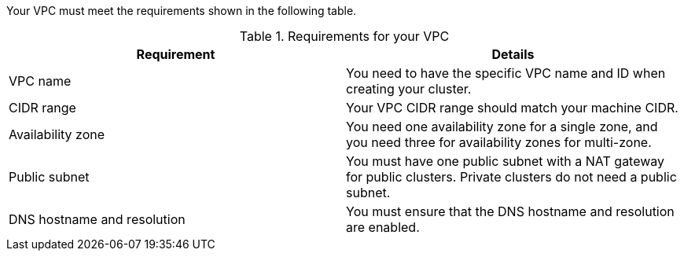 //Included in:
// * modules/rosa-hcp-vpc-manual.adoc
// * rosa_planning/rosa-cloud-expert-prereq-checklist.adoc

:_mod-docs-content-type: SNIPPET

Your VPC must meet the requirements shown in the following table.

.Requirements for your VPC
[options="header",cols="50,50"]
|===
| Requirement | Details

| VPC name
| You need to have the specific VPC name and ID when creating your cluster.

| CIDR range
| Your VPC CIDR range should match your machine CIDR.

| Availability zone
| You need one availability zone for a single zone, and you need three for availability zones for multi-zone.

| Public subnet
| You must have one public subnet with a NAT gateway for public clusters. Private clusters do not need a public subnet.

| DNS hostname and resolution
| You must ensure that the DNS hostname and resolution are enabled.
|===
